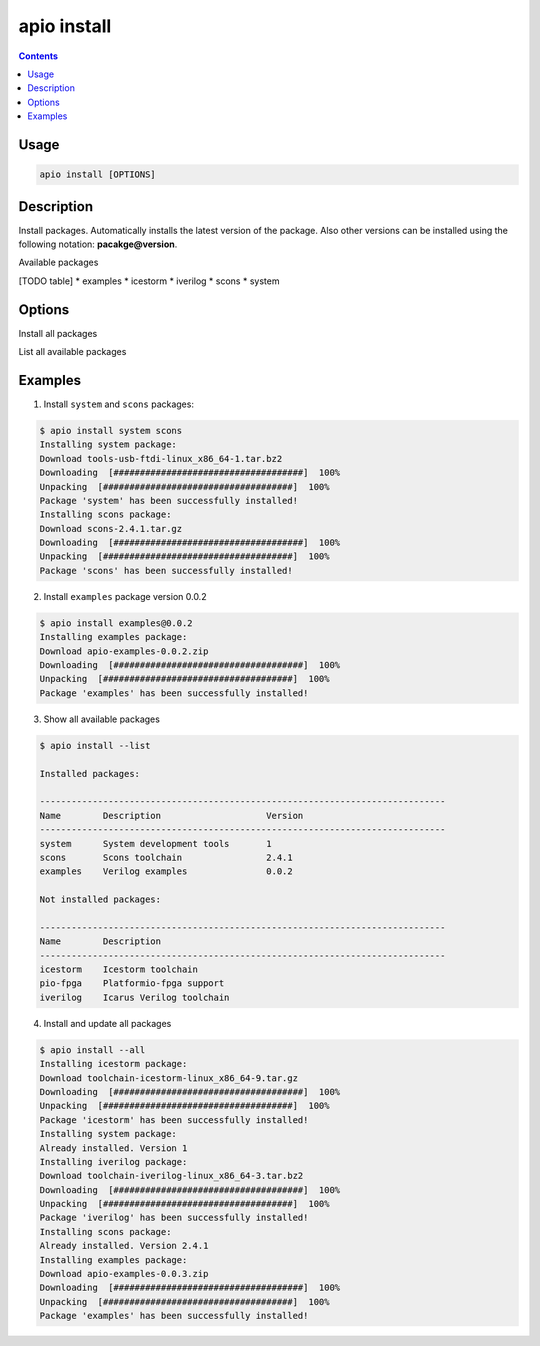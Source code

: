 .. _cmd_install:

apio install
============

.. contents::

Usage
-----

.. code::

    apio install [OPTIONS]

Description
-----------

Install packages. Automatically installs the latest version of the package. Also other versions can be installed using the following notation: **pacakge@version**.

Available packages

[TODO table]
* examples
* icestorm
* iverilog
* scons
* system

Options
-------

.. program:: apio install

.. option::
    -a, --all

Install all packages

.. option::
    -l, --list

List all available packages


Examples
--------

1. Install ``system`` and ``scons`` packages:

.. code::

  $ apio install system scons
  Installing system package:
  Download tools-usb-ftdi-linux_x86_64-1.tar.bz2
  Downloading  [####################################]  100%
  Unpacking  [####################################]  100%
  Package 'system' has been successfully installed!
  Installing scons package:
  Download scons-2.4.1.tar.gz
  Downloading  [####################################]  100%
  Unpacking  [####################################]  100%
  Package 'scons' has been successfully installed!

2. Install ``examples`` package version 0.0.2

.. code::

  $ apio install examples@0.0.2
  Installing examples package:
  Download apio-examples-0.0.2.zip
  Downloading  [####################################]  100%
  Unpacking  [####################################]  100%
  Package 'examples' has been successfully installed!

3. Show all available packages

.. code::

  $ apio install --list

  Installed packages:

  -----------------------------------------------------------------------------
  Name        Description                    Version
  -----------------------------------------------------------------------------
  system      System development tools       1
  scons       Scons toolchain                2.4.1
  examples    Verilog examples               0.0.2

  Not installed packages:

  -----------------------------------------------------------------------------
  Name        Description
  -----------------------------------------------------------------------------
  icestorm    Icestorm toolchain
  pio-fpga    Platformio-fpga support
  iverilog    Icarus Verilog toolchain

4. Install and update all packages

.. code::

  $ apio install --all
  Installing icestorm package:
  Download toolchain-icestorm-linux_x86_64-9.tar.gz
  Downloading  [####################################]  100%
  Unpacking  [####################################]  100%
  Package 'icestorm' has been successfully installed!
  Installing system package:
  Already installed. Version 1
  Installing iverilog package:
  Download toolchain-iverilog-linux_x86_64-3.tar.bz2
  Downloading  [####################################]  100%
  Unpacking  [####################################]  100%
  Package 'iverilog' has been successfully installed!
  Installing scons package:
  Already installed. Version 2.4.1
  Installing examples package:
  Download apio-examples-0.0.3.zip
  Downloading  [####################################]  100%
  Unpacking  [####################################]  100%
  Package 'examples' has been successfully installed!
